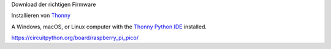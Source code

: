 Download der richtigen Firmware

Installieren von `Thonny`_

.. _Thonny: https://thonny.org/

A Windows, macOS, or Linux computer with the `Thonny Python IDE`_ installed.

.. _Thonny Python IDE: https://thonny.org/





https://circuitpython.org/board/raspberry_pi_pico/
